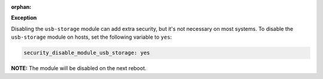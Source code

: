 :orphan:

**Exception**

Disabling the ``usb-storage`` module can add extra security, but it's not
necessary on most systems. To disable the ``usb-storage`` module on hosts,
set the following variable to ``yes``:

.. code-block:: yaml

    security_disable_module_usb_storage: yes

**NOTE:** The module will be disabled on the next reboot.
